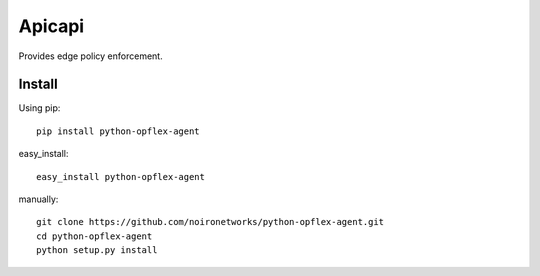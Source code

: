 =======
Apicapi
=======

Provides edge policy enforcement.

Install
=======

Using pip::

    pip install python-opflex-agent

easy_install::

    easy_install python-opflex-agent

manually::

    git clone https://github.com/noironetworks/python-opflex-agent.git
    cd python-opflex-agent
    python setup.py install
